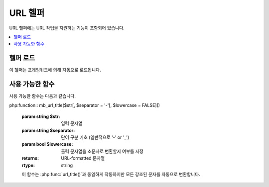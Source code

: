 ##########
URL 헬퍼
##########

URL 헬퍼에는 URL 작업을 지원하는 기능이 포함되어 있습니다.

.. contents::
  :local:

.. raw:: html

  <div class='custom-index container'></div>

헬퍼 로드
===================

이 헬퍼는 프레임워크에 의해 자동으로 로드됩니다.

사용 가능한 함수
===================

사용 가능한 함수는 다음과 같습니다.

.. php:function:: site_url([$uri = ''[, $protocol = NULL[, $altConfig = NULL]]])

    :param    mixed            $uri: URI 문자열 또는 URI 세그먼트 배열
    :param    string           $protocol: 프로토콜, 'http' or 'https'
    :param    \\Config\\App    $altConfig: 대체 구성
    :returns: Site URL
    :rtype:   string

    구성 파일에 지정된 사이트 URL을 반환합니다.
    index.php 파일 (또는 설정 파일에서 사이트 **indexPage**\ 로 설정 한 것)이 함수에 전달하는 URI 세그먼트와 마찬가지로 URL에 추가됩니다.

    URL이 변경될 때 페이지의 이식성이 향상되도록 로컬 URL을 생성해야 할 때 이 기능을 사용하는 것이 좋습니다.

    세그먼트는 선택적으로 문자열 또는 배열로 함수에 전달됩니다.

    ::

        echo site_url('news/local/123');

    위의 예는 다음과 같은 것을 반환합니다.
    
    ::

        http://example.com/index.php/news/local/123

    다음은 배열로 전달된 세그먼트의 예입니다.
    
    ::

        $segments = ['news', 'local', '123'];
        echo site_url($segments);

    다른 구성 환경 설정을 포함하는 다른 사이트에 대한 URL을 생성하는 경우 대체 구성이 유용합니다.
    이 함수는 프레임워크 자체 단위 테스트에 사용됩니다.

.. php:function:: base_url([$uri = ''[, $protocol = NULL]])

    :param    mixed     $uri: URI 문자열 또는 URI 세그먼트 배열
    :param    string    $protocol: 프로토콜, 'http' or 'https'
    :returns: Base URL
    :rtype:   string

    구성 파일에 지정된 사이트 base URL을 반환합니다.
    
    ::

        echo base_url();

    이 함수는 *indexPage*\ 를 추가하지 않고 :php:func:`site_url()`\ 과 같은 것을 반환합니다.

    또한 :php:func:`site_url()`\ 과 같이 세그먼트를 문자열 또는 배열로 제공할 수 있습니다.
    
    ::

        echo base_url('blog/post/123');

    위의 예는 다음과 같은 것을 반환합니다.

    ::
        http://example.com/blog/post/123

    이것은 :php:func:`site_url()`\ 과 달리 이미지나 스타일 시트와 같은 파일에 문자열을 제공할 때 유용합니다.
    
    ::

        echo base_url('images/icons/edit.png');

    위의 예는 다음과 같은 것을 반환합니다.

    ::

        http://example.com/images/icons/edit.png

.. php:function:: current_url([$returnObject = false])

    :param    boolean    $returnObject: 문자열 대신 URI 인스턴스를 반환하려면 True.
    :returns: 현재 URL
    :rtype:   string|URI

    현재 보고있는 페이지의 전체 URL(세그먼트 포함)을 반환합니다.

    .. note:: 이 함수를 호출하는 것은 ``base_url(uri_string());``\ 을 수행하는 것과 같습니다

.. php:function:: previous_url([$returnObject = false])

    :param boolean $returnObject: 문자열 대신 URI 인스턴스를 반환하려면 True.
    :returns: 사용자가 이전에 사용했던 URL
    :rtype: string|URI

    사용자가 이전에 방문한 페이지의 전체 URL (세그먼트 포함)을 반환합니다.

    HTTP_REFERER 시스템 변수를 맹목적으로 신뢰하는 보안 문제로 인해 CodeIgniter는 사용 가능한 경우 이전에 방문한 페이지를 세션에 저장합니다.
    이를 통해 우리는 항상 알려진 신뢰할 수 있는 출처를 사용합니다.
    세션이 로드되지 않았거나 사용할 수 없는 경우 안전한 HTTP_REFERER 버전이 사용됩니다.

.. php:function:: uri_string()

    :returns: URI 문자열
    :rtype:   string

    **baseUrl**\ 을 기준으로 경로 부분을 반환합니다.
        
    ::

        uri_string('http://some-site.com/blog/comments/123');

    함수 실행 결과
    
    ::

        blog/comments/123

.. php:function:: index_page([$altConfig = NULL])

    :param    \Config\App    $altConfig: 사용할 대체 구성
    :returns: 'index_page' 값
    :rtype:   mixed

    구성 파일에 지정된 사이트 **indexPage**\ 를 반환합니다.

    ::

        echo index_page();

    :php:func:`site_url()`\ 과 마찬가지로 대체 구성을 지정할 수 있습니다.
    다른 구성 환경 설정을 포함하는 다른 사이트에 대한 URL을 생성하는 경우 대체 구성이 유용합니다.
    이 함수는 프레임워크 자체 단위 테스트에 사용됩니다.

.. php:function:: anchor([$uri = ''[, $title = ''[, $attributes = ''[, $altConfig = NULL]]]])

    :param    mixed          $uri: URI 문자열 또는 URI 세그먼트 배열
    :param    string         $title: Anchor 제목
    :param    mixed          $attributes: HTML 속성
    :param    \Config\App    $altConfig: 사용할 대체 구성
    :returns: HTML hyperlink (anchor tag)
    :rtype:   string

    로컬 사이트 URL을 기반으로 표준 HTML 앵커 링크를 만듭니다.

    첫 번째 매개 변수는 URL에 추가할 세그먼트입니다.
    위의 :php:func:`site_url()` 함수와 마찬가지로 세그먼트는 문자열 또는 배열일 수 있습니다.

    .. note:: 어플리케이션 내부에 링크를 작성하는 경우 base URL (`http://...`)을 포함하지 마십시오.
        base URL은 구성 파일에 지정된 정보에서 자동으로 추가됩니다.
        URL에 추가하려는 URI 세그먼트만 포함하십시오.

    두 번째 세그먼트는 링크를 말하려는 텍스트입니다.
    비워두면 URL이 사용됩니다.

    세 번째 매개 변수에는 링크에 추가하려는 속성 목록이 포함될 수 있습니다.
    속성은 간단한 문자열 또는 연관 배열일 수 있습니다.

    ::

        echo anchor('news/local/123', 'My News', 'title='News title'');
        // Prints: <a href='http://example.com/index.php/news/local/123' title='News title'>My News</a>

        echo anchor('news/local/123', 'My News', ['title' => 'The best news!']);
        // Prints: <a href='http://example.com/index.php/news/local/123' title='The best news!'>My News</a>

        echo anchor('', 'Click here');
        // Prints: <a href='http://example.com/index.php'>Click here</a>

    :php:func:`site_url()`\ 과 마찬가지로 대체 구성을 지정할 수 있습니다.
    다른 구성 환경 설정을 포함하는 다른 사이트에 대한 URL을 생성하는 경우 대체 구성이 유용합니다.
    이 함수는 프레임워크 자체 단위 테스트에 사용됩니다.

    .. note:: 앵커 기능으로 전달된 속성은 XSS 공격으로부터 보호하기 위해 자동으로 이스케이프됩니다.

.. php:function:: anchor_popup([$uri = ''[, $title = ''[, $attributes = FALSE[, $altConfig = NULL]]]])

    :param    string         $uri: URI 문자열
    :param    string         $title: Anchor 제목
    :param    mixed          $attributes: HTML 속성
    :param    \Config\App    $altConfig: 사용할 대체 구성
    :returns: Pop-up hyperlink
    :rtype:   string

    :php:func:`anchor()` 함수와 거의 동일합니다. 단, 새 창에서 URL을 엽니다.
    세 번째 매개 변수에서 JavaScript 창 속성을 지정하여 창을 여는 방법을 제어할 수 있습니다.
    세 번째 매개 변수가 설정되어 있지 않으면 브라우저 설정으로 새 창을 엽니다.

    ::

        $atts = [
            'width'       => 800,
            'height'      => 600,
            'scrollbars'  => 'yes',
            'status'      => 'yes',
            'resizable'   => 'yes',
            'screenx'     => 0,
            'screeny'     => 0,
            'window_name' => '_blank'
        ];

        echo anchor_popup('news/local/123', 'Click Me!', $atts);

    .. note:: 위의 속성은 기능 기본값이므로 필요한 것과 다른 속성만 설정하면 됩니다.
        함수가 모든 기본값을 사용하도록 하려면 세 번째 매개 변수에 빈 배열을 전달하십시오.
        
        ::

            echo anchor_popup('news/local/123', 'Click Me!', []);

    .. note:: **window_name**\ 은 실제로 속성이 아니라 자바 스크립트 `window.open() <https://www.w3schools.com/jsref/met_win_open.asp>`_ 메소드에 대한 인수입니다. 이름 또는 창 타겟.

    .. note:: 위에 나열된 이외의 속성은 앵커 태그에 HTML 속성으로 구문 분석됩니다.

    :php:func:`site_url()`\ 과 마찬가지로 대체 구성을 지정할 수 있습니다.
    다른 구성 환경 설정을 포함하는 다른 사이트에 대한 URL을 생성하는 경우 대체 구성이 유용합니다.
    이 함수는 프레임워크 자체 단위 테스트에 사용됩니다.

    .. note:: anchor_popup 함수에 전달된 속성은 자동으로 이스케이프되어 XSS 공격으로 부터 보호됩니다.

.. php:function:: mailto($email[, $title = ''[, $attributes = '']])

    :param    string    $email: E-mail 주소
    :param    string    $title: Anchor 제목
    :param    mixed     $attributes: HTML 속성
    :returns: "mail to" hyperlink
    :rtype:   string

    표준 HTML E-mail 링크를 만듭니다.
    
    ::

        echo mailto('me@my-site.com', 'Click Here to Contact Me');

    위의 :php:func:`anchor()`\ 탭과 마찬가지로 세 번째 매개 변수를 사용하여 속성을 설정할 수 있습니다.
    
    ::

        $attributes = ['title' => 'Mail me'];
        echo mailto('me@my-site.com', 'Contact Me', $attributes);

    .. note:: mailto 함수로 전달된 속성은 XSS 공격으로부터 보호하기 위해 자동으로 이스케이프됩니다.

.. php:function:: safe_mailto($email[, $title = ''[, $attributes = '']])

    :param    string    $email: E-mail 주소
    :param    string    $title: Anchor 제목
    :param    mixed     $attributes: HTML 속성
    :returns: spam-safe "mail to" hyperlink
    :rtype:   string

    :php:func:`mailto()` 함수와 동일하지만, 이메일 주소가 스팸봇에 의해 수집되는 것을 방지하기 위해 JavaScript로 작성된 서수를 사용하여 *mailto* 태그의 난독화된 버전을 작성합니다.

.. php:function:: auto_link($str[, $type = 'both'[, $popup = FALSE]])

    :param    string    $str: 입력 문자열
    :param    string    $type: Link type ('email', 'url' or 'both')
    :param    bool      $popup: 팝업 링크 생성 여부
    :returns: Linkified 문자열
    :rtype:   string

    문자열에 포함된 URL 및 전자 메일 주소를 링크로 자동 전환합니다.
    
    ::

        $string = auto_link($string);

    두 번째 매개 변수는 URL과 전자 메일 모두 또는 하나만 변환할 지 결정합니다.
    매개 변수가 지정되지 않은 경우 기본 작동은 둘 다입니다.
    이메일 링크는 :php:func:`safe_mailto()`\ 로 인코딩됩니다.

    URL만 변환::

        $string = auto_link($string, 'url');

    이메일 주소만 변환::

        $string = auto_link($string, 'email');

    세 번째 파라미터는 링크가 새 창에 표시되는지 여부를 결정한다.
    값은 TRUE 또는 FALSE(부울).

    ::

        $string = auto_link($string, 'both', TRUE);

    .. note:: 인식되는 URL은 'www' 또는 '://'로 시작하는 URL입니다.

.. php:function:: url_title($str[, $separator = '-'[, $lowercase = FALSE]])

    :param    string    $str: 입력 문자열
    :param    string    $separator: 단어 구분 기호
    :param    bool      $lowercase: 출력 문자열을 소문자로 변환할지 여부
    :returns: URL-formatted 문자열
    :rtype:   string

    문자열을 입력으로 받아서 사람에게 친숙한 URL 문자열을 만듭니다.
    URL에 항목 제목을 사용하려는 블로그가 있는 경우 유용합니다.
    
    ::

        $title     = 'What's wrong with CSS?';
        $url_title = url_title($title);
        // Produces: Whats-wrong-with-CSS

    두 번째 매개 변수는 단어 분리 문자를 결정합니다.
    기본적으로 대시가 사용됩니다.
    기본 옵션은 **-** (대시) 또는 **_** (밑줄)입니다.

    ::

        $title     = 'What's wrong with CSS?';
        $url_title = url_title($title, 'underscore');
        // Produces: Whats_wrong_with_CSS

    세 번째 파라미터는 소문자 강제 변환 여부를 결정합니다.
    기본적으로 변환하지 않습니다. 옵션은 부울 TRUE/FALSE.

    ::

        $title     = 'What's wrong with CSS?';
        $url_title = url_title($title, 'underscore', TRUE);
        // Produces: whats_wrong_with_css

php:function:: mb_url_title($str[, $separator = '-'[, $lowercase = FALSE]])

    :param  string  $str: 입력 문자열
    :param  string  $separator: 단어 구분 기호 (일반적으로 '-' or '_')
    :param  bool    $lowercase: 출력 문자열을 소문자로 변환할지 여부를 지정
    :returns: URL-formatted 문자열
    :rtype: string

    이 함수는 :php:func:`url_title()`\ 과 동일하게 작동하지만 모든 강조된 문자를 자동으로 변환합니다.


.. php:function:: prep_url($str = '')

    :param    string    $str: URL 문자열
    :returns: 프로토콜 접두사 URL 문자열
    :rtype:   string

    이 함수는 프로토콜 접두사가 URL에서 누락된 경우 *http://*\ 를 추가합니다.

    URL 문자열을 이렇게 함수에 전달합니다.
    
    ::

        $url = prep_url('example.com');
